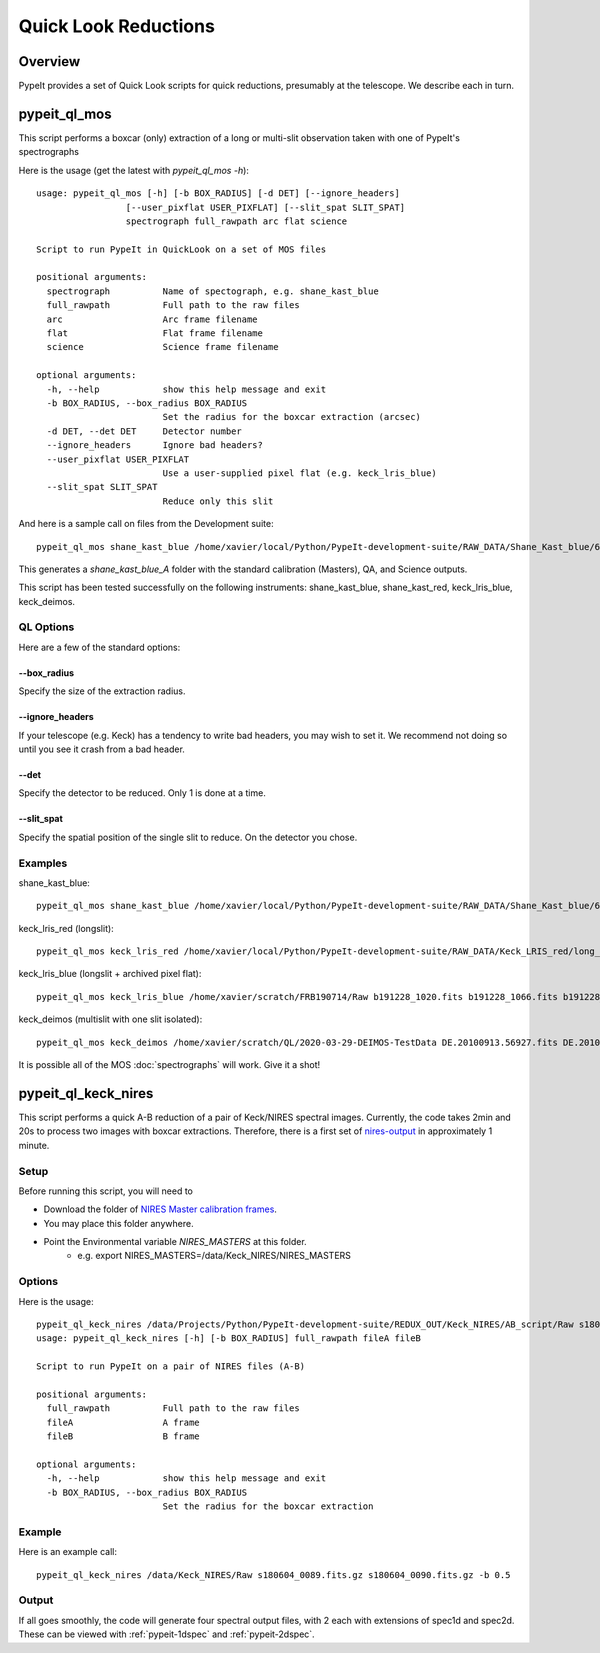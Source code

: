 *********************
Quick Look Reductions
*********************

Overview
========

PypeIt provides a set of Quick Look scripts for
quick reductions, presumably at the telescope.
We describe each in turn.

.. _pypeit-ql-mos:

pypeit_ql_mos
=============

This script performs a boxcar (only) extraction of a long
or multi-slit observation taken with one of PypeIt's
spectrographs

Here is the usage (get the latest with *pypeit_ql_mos -h*)::

    usage: pypeit_ql_mos [-h] [-b BOX_RADIUS] [-d DET] [--ignore_headers]
                     [--user_pixflat USER_PIXFLAT] [--slit_spat SLIT_SPAT]
                     spectrograph full_rawpath arc flat science

    Script to run PypeIt in QuickLook on a set of MOS files

    positional arguments:
      spectrograph          Name of spectograph, e.g. shane_kast_blue
      full_rawpath          Full path to the raw files
      arc                   Arc frame filename
      flat                  Flat frame filename
      science               Science frame filename

    optional arguments:
      -h, --help            show this help message and exit
      -b BOX_RADIUS, --box_radius BOX_RADIUS
                            Set the radius for the boxcar extraction (arcsec)
      -d DET, --det DET     Detector number
      --ignore_headers      Ignore bad headers?
      --user_pixflat USER_PIXFLAT
                            Use a user-supplied pixel flat (e.g. keck_lris_blue)
      --slit_spat SLIT_SPAT
                            Reduce only this slit


And here is a sample call on files from the Development suite::

    pypeit_ql_mos shane_kast_blue /home/xavier/local/Python/PypeIt-development-suite/RAW_DATA/Shane_Kast_blue/600_4310_d55 b1.fits.gz b10.fits.gz b27.fits.gz

This generates a `shane_kast_blue_A` folder with the standard
calibration (Masters), QA, and Science outputs.

This script has been tested successfully on the following instruments:
shane_kast_blue, shane_kast_red, keck_lris_blue, keck_deimos.

.. _pypeit-ql-mos-options:

QL Options
++++++++++

Here are a few of the standard options:

--box_radius
------------

Specify the size of the extraction radius.

--ignore_headers
----------------

If your telescope (e.g. Keck) has a tendency to write
bad headers, you may wish to set it.  We recommend
not doing so until you see it crash from a bad header.

--det
-----

Specify the detector to be reduced. Only 1 is done at a time.

--slit_spat
-----------

Specify the spatial position of the single slit to reduce.
On the detector you chose.

Examples
++++++++

shane_kast_blue::

    pypeit_ql_mos shane_kast_blue /home/xavier/local/Python/PypeIt-development-suite/RAW_DATA/Shane_Kast_blue/600_4310_d55 b1.fits.gz b10.fits.gz b27.fits.gz

keck_lris_red (longslit)::

    pypeit_ql_mos keck_lris_red /home/xavier/local/Python/PypeIt-development-suite/RAW_DATA/Keck_LRIS_red/long_600_7500_d560 LR.20160216.05709.fits.gz LR.20160216.13991.fits.gz LR.20160216.40478.fits.gz --det 2 --ignore_headers

keck_lris_blue (longslit + archived pixel flat)::

    pypeit_ql_mos keck_lris_blue /home/xavier/scratch/FRB190714/Raw b191228_1020.fits b191228_1066.fits b191228_1051.fits --det 2 --user_pixflat=/home/xavier/local/Python/PypeIt-development-suite//CALIBS/PYPEIT_LRISb_pixflat_B600_2x2_17sep2009.fits.gz

keck_deimos (multislit with one slit isolated)::

    pypeit_ql_mos keck_deimos /home/xavier/scratch/QL/2020-03-29-DEIMOS-TestData DE.20100913.56927.fits DE.20100913.57161.fits DE.20100913.22358.fits -d 7 --slit_spat 1132

It is possible all of the MOS :doc:`spectrographs` will work.
Give it a shot!

pypeit_ql_keck_nires
====================

This script performs a quick A-B reduction of a pair of
Keck/NIRES spectral images.  Currently, the code takes
2min and 20s to process two images with boxcar extractions.
Therefore, there is a first set of nires-output_ in
approximately 1 minute.

Setup
+++++

Before running this script, you will need to

- Download the folder of `NIRES Master calibration frames <https://drive.google.com/open?id=1_m3Y9xz2jEiTsWjVqej6UgARyTlApLGy>`_.
- You may place this folder anywhere.
- Point the Environmental variable *NIRES_MASTERS* at this folder.
   - e.g. export NIRES_MASTERS=/data/Keck_NIRES/NIRES_MASTERS

.. _nires-options:

Options
+++++++

Here is the usage::

    pypeit_ql_keck_nires /data/Projects/Python/PypeIt-development-suite/REDUX_OUT/Keck_NIRES/AB_script/Raw s180604_0089.fits.gz s180604_0090.fits.gz -b 0.5 -h
    usage: pypeit_ql_keck_nires [-h] [-b BOX_RADIUS] full_rawpath fileA fileB

    Script to run PypeIt on a pair of NIRES files (A-B)

    positional arguments:
      full_rawpath          Full path to the raw files
      fileA                 A frame
      fileB                 B frame

    optional arguments:
      -h, --help            show this help message and exit
      -b BOX_RADIUS, --box_radius BOX_RADIUS
                            Set the radius for the boxcar extraction


Example
+++++++

Here is an example call::

    pypeit_ql_keck_nires /data/Keck_NIRES/Raw s180604_0089.fits.gz s180604_0090.fits.gz -b 0.5

.. _nires-output:

Output
++++++

If all goes smoothly, the code will generate four spectral
output files, with 2 each with extensions of spec1d and
spec2d.  These can be viewed with :ref:`pypeit-1dspec`
and :ref:`pypeit-2dspec`.
